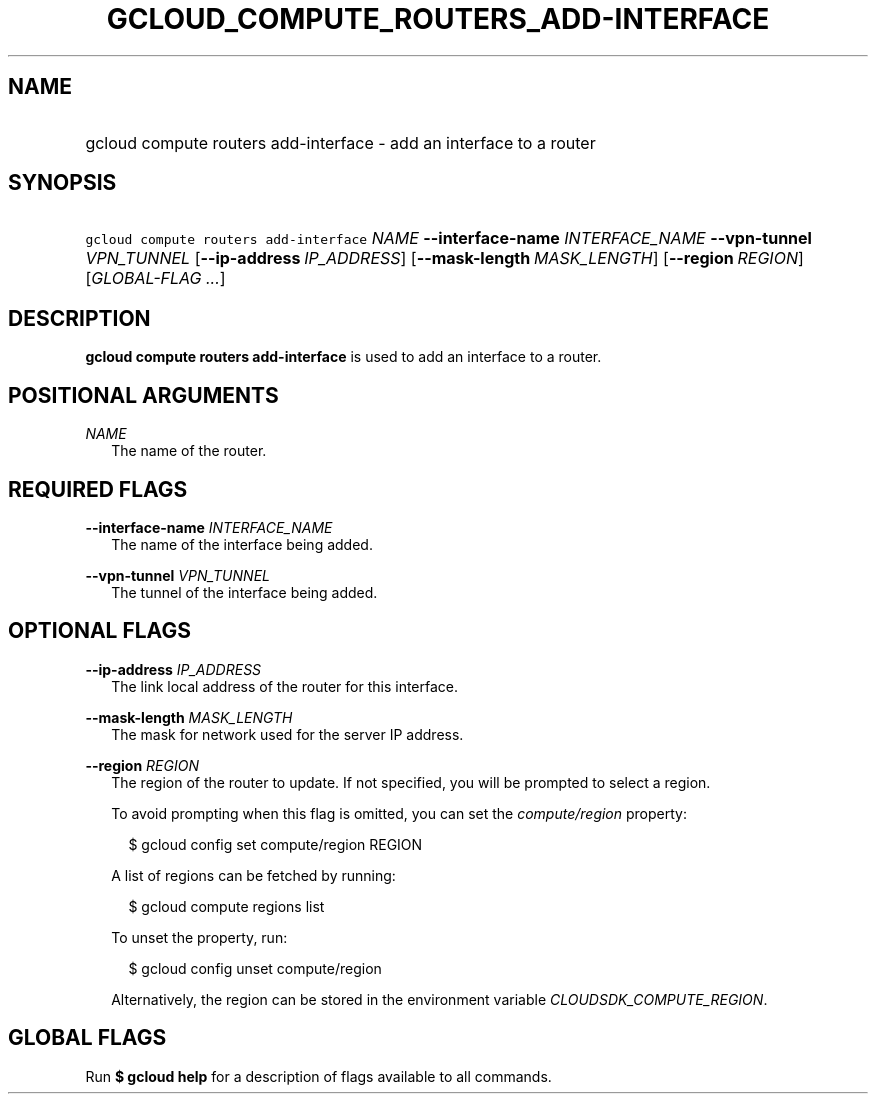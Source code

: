 
.TH "GCLOUD_COMPUTE_ROUTERS_ADD\-INTERFACE" 1



.SH "NAME"
.HP
gcloud compute routers add\-interface \- add an interface to a router



.SH "SYNOPSIS"
.HP
\f5gcloud compute routers add\-interface\fR \fINAME\fR \fB\-\-interface\-name\fR \fIINTERFACE_NAME\fR \fB\-\-vpn\-tunnel\fR \fIVPN_TUNNEL\fR [\fB\-\-ip\-address\fR\ \fIIP_ADDRESS\fR] [\fB\-\-mask\-length\fR\ \fIMASK_LENGTH\fR] [\fB\-\-region\fR\ \fIREGION\fR] [\fIGLOBAL\-FLAG\ ...\fR]


.SH "DESCRIPTION"

\fBgcloud compute routers add\-interface\fR is used to add an interface to a
router.



.SH "POSITIONAL ARGUMENTS"

\fINAME\fR
.RS 2m
The name of the router.


.RE

.SH "REQUIRED FLAGS"

\fB\-\-interface\-name\fR \fIINTERFACE_NAME\fR
.RS 2m
The name of the interface being added.

.RE
\fB\-\-vpn\-tunnel\fR \fIVPN_TUNNEL\fR
.RS 2m
The tunnel of the interface being added.


.RE

.SH "OPTIONAL FLAGS"

\fB\-\-ip\-address\fR \fIIP_ADDRESS\fR
.RS 2m
The link local address of the router for this interface.

.RE
\fB\-\-mask\-length\fR \fIMASK_LENGTH\fR
.RS 2m
The mask for network used for the server IP address.

.RE
\fB\-\-region\fR \fIREGION\fR
.RS 2m
The region of the router to update. If not specified, you will be prompted to
select a region.

To avoid prompting when this flag is omitted, you can set the
\f5\fIcompute/region\fR\fR property:

.RS 2m
$ gcloud config set compute/region REGION
.RE

A list of regions can be fetched by running:

.RS 2m
$ gcloud compute regions list
.RE

To unset the property, run:

.RS 2m
$ gcloud config unset compute/region
.RE

Alternatively, the region can be stored in the environment variable
\f5\fICLOUDSDK_COMPUTE_REGION\fR\fR.


.RE

.SH "GLOBAL FLAGS"

Run \fB$ gcloud help\fR for a description of flags available to all commands.
